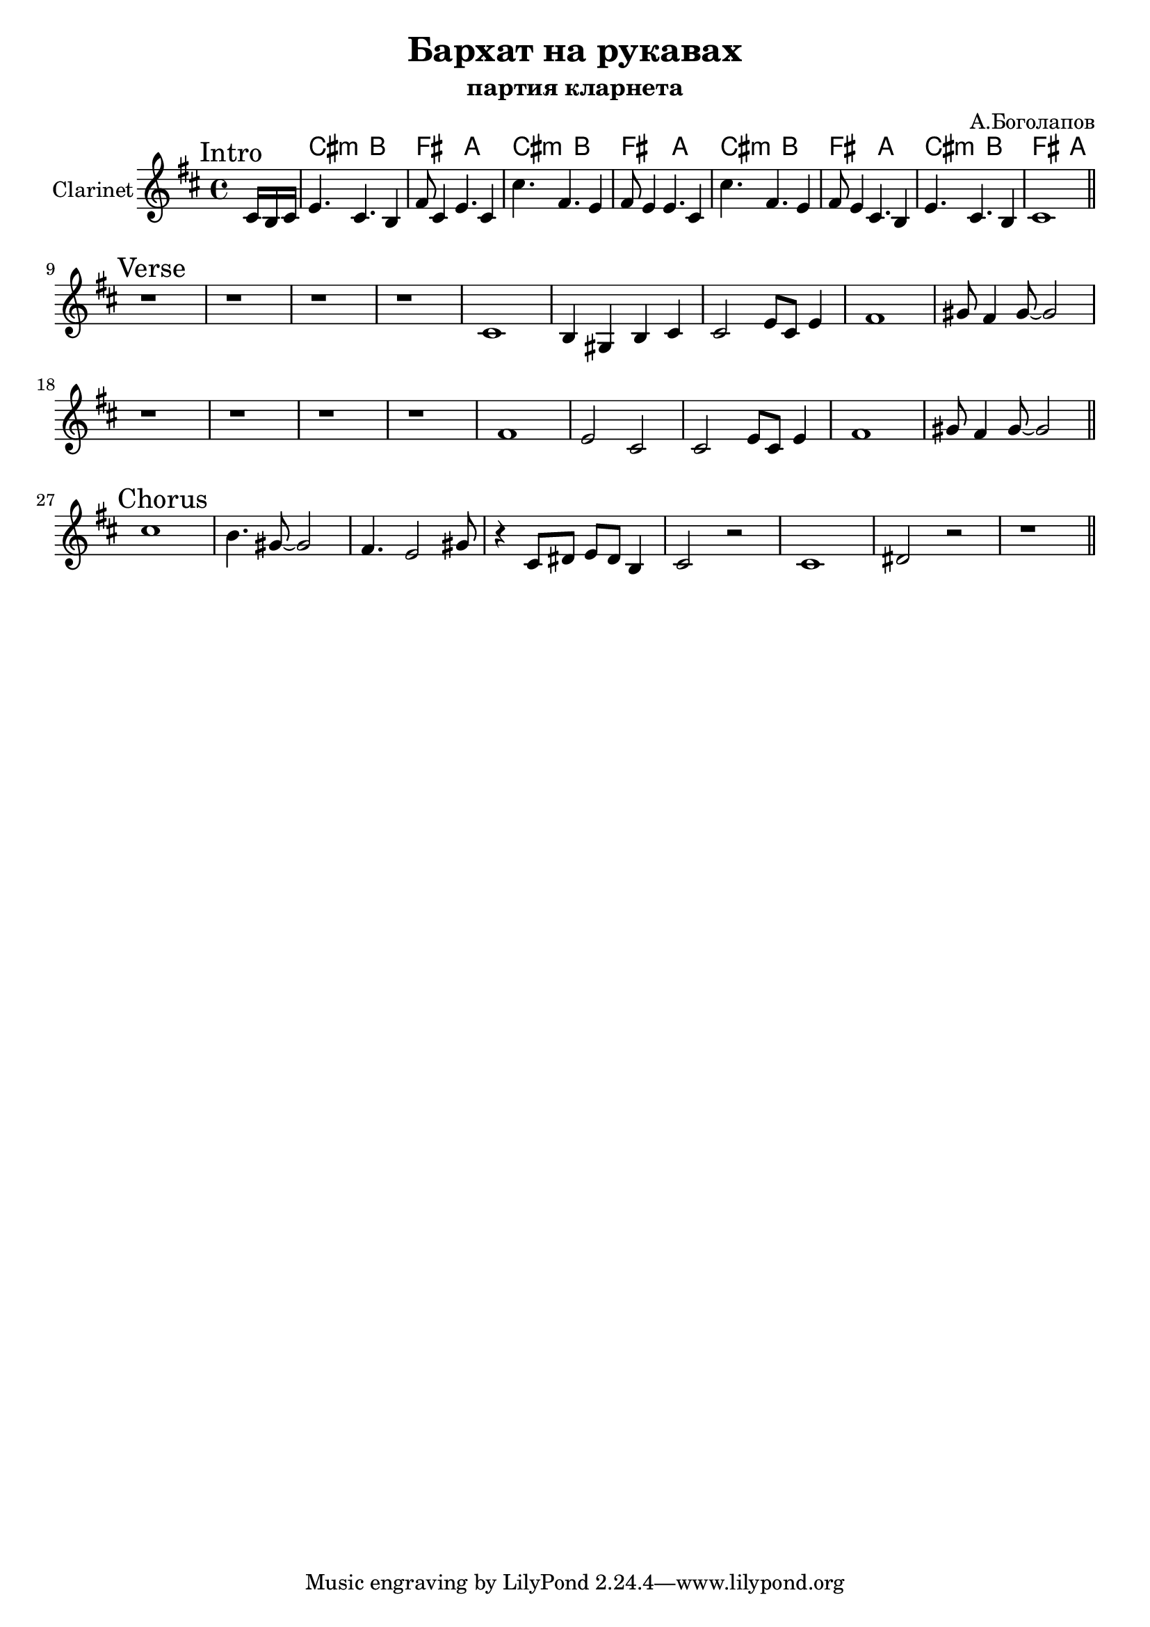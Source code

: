 \version "2.18.2"

\header{
  title="Бархат на рукавах"
  composer="А.Боголапов"
  subtitle = "партия кларнета"
}

longBar = #(define-music-function (parser location ) ( ) #{ \once \override Staff.BarLine.bar-extent = #'(-3 . 3) #})

HRiff = \chordmode {b2:m a2 e2 g2}
HIntro = {
  \chordmode {\partial 8.{s8.}}
  \HRiff \HRiff 
  \HRiff \HRiff 
}

HVerse = {
   s1 s1 s1 s1 s1
   s1 s1 s1 s1 s1
}

Intro = {
  \tag #'Harmony {\HIntro}
  \tag #'Clarinet {
    \mark "Intro" \transpose c c,{
      \partial 8. {\relative c''{ b16 a b |}}
      \relative c''{d4. b a4 | e'8 b4 d4. b4 | b'4. e, d4 | e8 d4 d4. b4 | }
      \relative c''{b'4. e, d4 | e8 d4 b4. a4 |d4. b a4 | b1 |}
       
    \bar "||"
  }}
}

Verse = {
  \tag #'Harmony { 
    s1 s1 s1 s1 
    s1 s1 s1 s1 s1 
    s1 s1 s1 s1 
    s1 s1 s1 s1 s1 
  }
  \tag #'Clarinet {
    \mark "Verse" 
       r1 | r1 | r1 | r1 | 
     \relative c'{ b1 | a4 fis a b | b2 d8 b d4 | e1 | fis8 e4 fis8~fis2 |}\break
       r1 | r1 | r1 | r1 | 
     \relative c'{ e1 | d2 b | b2 d8 b d4 | e1 | fis8 e4 fis8~fis2 |}
    \bar "||"
  }
}

Chorus = {
  \tag #'Harmony { 
       s1 | s1 | s1 | s1 |  
       s1 | s1 | s1 | s1 |
  }
  \tag #'Clarinet {
    \mark "Chorus" 
       \relative c''{ b1 | a4. fis8~fis2 | e4. d2 fis8 |r4 b,8 cis d cis a4 |  }
       \relative c'{b2 r | b1 | cis2 r | r1 |  }
    \bar "||"
  }
}


Music = {
    \Intro \break
    \Verse \break
    \Chorus
}

<<
  \new ChordNames{
      \keepWithTag #'Harmony \transpose bes c{ \Music}
  }

  \new Staff{
    \set Staff.instrumentName="Clarinet"
    \time 4/4
    \clef treble
    \key b \minor
    \keepWithTag #'Clarinet \transpose bes c' { \Music }
  }
>>

